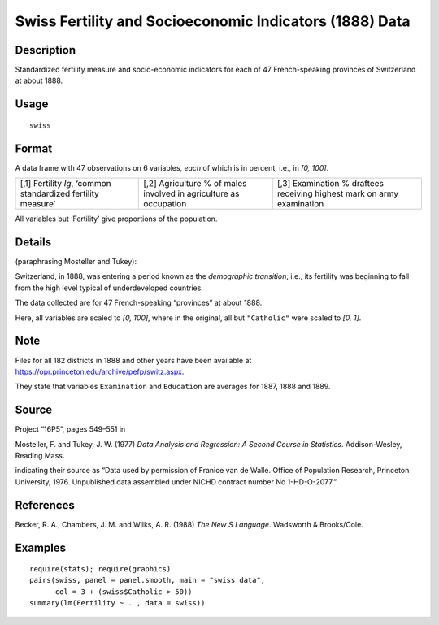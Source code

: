 +--------------------------------------+--------------------------------------+
| swiss                                |
| R Documentation                      |
+--------------------------------------+--------------------------------------+

Swiss Fertility and Socioeconomic Indicators (1888) Data
--------------------------------------------------------

Description
~~~~~~~~~~~

Standardized fertility measure and socio-economic indicators for each of
47 French-speaking provinces of Switzerland at about 1888.

Usage
~~~~~

::

    swiss

Format
~~~~~~

A data frame with 47 observations on 6 variables, *each* of which is in
percent, i.e., in *[0, 100]*.

+--------------------------+--------------------------+--------------------------+
| [,1]                     | [,2]                     | [,3]                     |
| Fertility                | Agriculture              | Examination              |
| *Ig*, ‘common            | % of males involved in   | % draftees receiving     |
| standardized fertility   | agriculture as           | highest mark on army     |
| measure’                 | occupation               | examination              |
+--------------------------+--------------------------+--------------------------+

All variables but ‘Fertility’ give proportions of the population.

Details
~~~~~~~

(paraphrasing Mosteller and Tukey):

Switzerland, in 1888, was entering a period known as the *demographic
transition*; i.e., its fertility was beginning to fall from the high
level typical of underdeveloped countries.

The data collected are for 47 French-speaking “provinces” at about 1888.

Here, all variables are scaled to *[0, 100]*, where in the original, all
but ``"Catholic"`` were scaled to *[0, 1]*.

Note
~~~~

Files for all 182 districts in 1888 and other years have been available
at https://opr.princeton.edu/archive/pefp/switz.aspx.

They state that variables ``Examination`` and ``Education`` are averages
for 1887, 1888 and 1889.

Source
~~~~~~

Project “16P5”, pages 549–551 in

Mosteller, F. and Tukey, J. W. (1977) *Data Analysis and Regression: A
Second Course in Statistics*. Addison-Wesley, Reading Mass.

indicating their source as “Data used by permission of Franice van de
Walle. Office of Population Research, Princeton University, 1976.
Unpublished data assembled under NICHD contract number No 1-HD-O-2077.”

References
~~~~~~~~~~

Becker, R. A., Chambers, J. M. and Wilks, A. R. (1988) *The New S
Language*. Wadsworth & Brooks/Cole.

Examples
~~~~~~~~

::

    require(stats); require(graphics)
    pairs(swiss, panel = panel.smooth, main = "swiss data",
          col = 3 + (swiss$Catholic > 50))
    summary(lm(Fertility ~ . , data = swiss))

